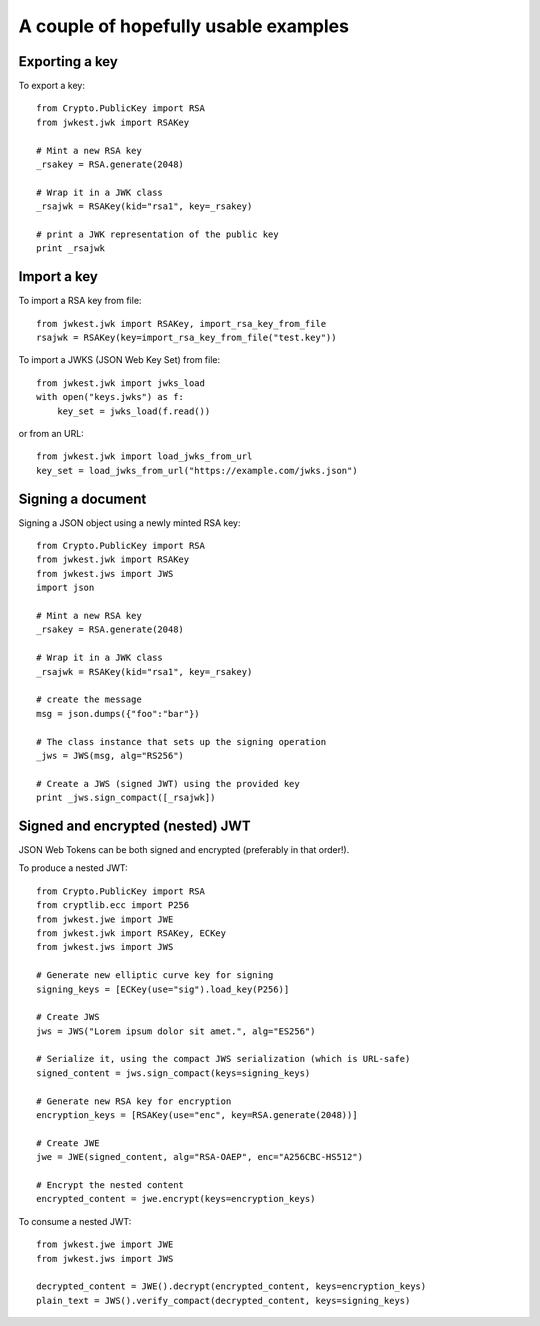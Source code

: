 A couple of hopefully usable examples
=====================================

Exporting a key
***************

To export a key::

    from Crypto.PublicKey import RSA
    from jwkest.jwk import RSAKey

    # Mint a new RSA key
    _rsakey = RSA.generate(2048)

    # Wrap it in a JWK class
    _rsajwk = RSAKey(kid="rsa1", key=_rsakey)

    # print a JWK representation of the public key
    print _rsajwk


Import a key
************

To import a RSA key from file::

    from jwkest.jwk import RSAKey, import_rsa_key_from_file
    rsajwk = RSAKey(key=import_rsa_key_from_file("test.key"))

To import a JWKS (JSON Web Key Set) from file::

    from jwkest.jwk import jwks_load
    with open("keys.jwks") as f:
        key_set = jwks_load(f.read())

or from an URL::

    from jwkest.jwk import load_jwks_from_url
    key_set = load_jwks_from_url("https://example.com/jwks.json")


Signing a document
******************

Signing a JSON object using a newly minted RSA key::

    from Crypto.PublicKey import RSA
    from jwkest.jwk import RSAKey
    from jwkest.jws import JWS
    import json

    # Mint a new RSA key
    _rsakey = RSA.generate(2048)

    # Wrap it in a JWK class
    _rsajwk = RSAKey(kid="rsa1", key=_rsakey)

    # create the message
    msg = json.dumps({"foo":"bar"})

    # The class instance that sets up the signing operation
    _jws = JWS(msg, alg="RS256")

    # Create a JWS (signed JWT) using the provided key
    print _jws.sign_compact([_rsajwk])


Signed and encrypted (nested) JWT
*********************************

JSON Web Tokens can be both signed and encrypted (preferably in that order!).

To produce a nested JWT::

    from Crypto.PublicKey import RSA
    from cryptlib.ecc import P256
    from jwkest.jwe import JWE
    from jwkest.jwk import RSAKey, ECKey
    from jwkest.jws import JWS

    # Generate new elliptic curve key for signing
    signing_keys = [ECKey(use="sig").load_key(P256)]

    # Create JWS
    jws = JWS("Lorem ipsum dolor sit amet.", alg="ES256")

    # Serialize it, using the compact JWS serialization (which is URL-safe)
    signed_content = jws.sign_compact(keys=signing_keys)

    # Generate new RSA key for encryption
    encryption_keys = [RSAKey(use="enc", key=RSA.generate(2048))]

    # Create JWE
    jwe = JWE(signed_content, alg="RSA-OAEP", enc="A256CBC-HS512")

    # Encrypt the nested content
    encrypted_content = jwe.encrypt(keys=encryption_keys)

To consume a nested JWT::

    from jwkest.jwe import JWE
    from jwkest.jws import JWS

    decrypted_content = JWE().decrypt(encrypted_content, keys=encryption_keys)
    plain_text = JWS().verify_compact(decrypted_content, keys=signing_keys)

